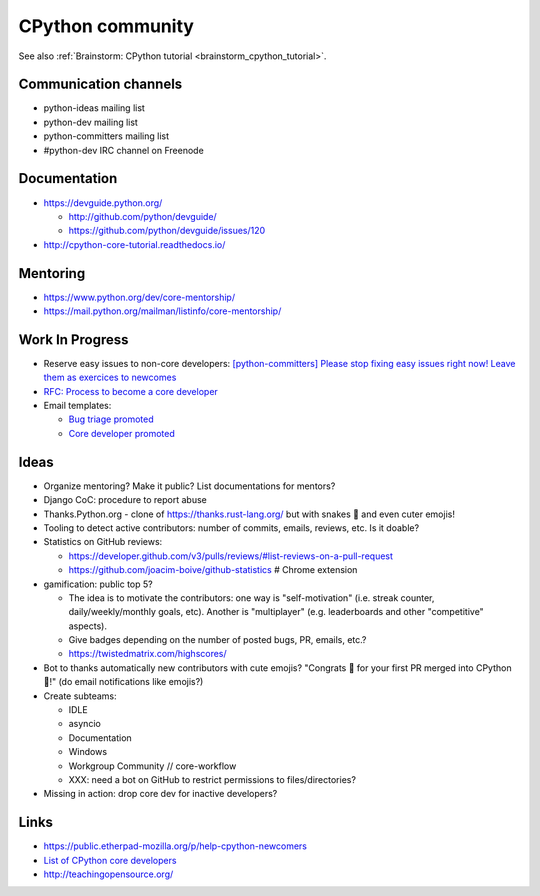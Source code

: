 +++++++++++++++++
CPython community
+++++++++++++++++

See also :ref:`Brainstorm: CPython tutorial <brainstorm_cpython_tutorial>`.

Communication channels
======================

* python-ideas mailing list
* python-dev mailing list
* python-committers mailing list
* #python-dev IRC channel on Freenode

Documentation
=============

* https://devguide.python.org/

  * http://github.com/python/devguide/
  * https://github.com/python/devguide/issues/120

* http://cpython-core-tutorial.readthedocs.io/

Mentoring
=========

* https://www.python.org/dev/core-mentorship/
* https://mail.python.org/mailman/listinfo/core-mentorship/



Work In Progress
================

* Reserve easy issues to non-core developers: `[python-committers] Please stop
  fixing easy issues right now! Leave them as exercices to newcomes
  <https://mail.python.org/pipermail/python-committers/2017-June/004564.html>`_
* `RFC: Process to become a core developer
  <https://github.com/vstinner/misc/blob/master/cpython/pep-core_dev_process.rst>`_
* Email templates:

  * `Bug triage promoted <https://github.com/vstinner/misc/blob/master/cpython/mentor_bug_triage_email.rst>`_
  * `Core developer promoted <https://github.com/vstinner/misc/blob/master/cpython/mentor_core_dev_email.rst>`_

Ideas
=====

* Organize mentoring? Make it public? List documentations for mentors?
* Django CoC: procedure to report abuse
* Thanks.Python.org - clone of https://thanks.rust-lang.org/ but with snakes 🐍
  and even cuter emojis!
* Tooling to detect active contributors: number of commits, emails, reviews,
  etc. Is it doable?
* Statistics on GitHub reviews:

  * https://developer.github.com/v3/pulls/reviews/#list-reviews-on-a-pull-request
  * https://github.com/joacim-boive/github-statistics # Chrome extension

* gamification: public top 5?

  * The idea is to motivate the contributors: one way is "self-motivation"
    (i.e. streak counter, daily/weekly/monthly goals, etc). Another is
    "multiplayer" (e.g. leaderboards and other "competitive" aspects).
  * Give badges depending on the number of posted bugs, PR, emails, etc.?
  * https://twistedmatrix.com/highscores/

* Bot to thanks automatically new contributors with cute emojis? "Congrats 🙌
  for your first PR merged into CPython 🐍!" (do email notifications like
  emojis?)
* Create subteams:

  * IDLE
  * asyncio
  * Documentation
  * Windows
  * Workgroup Community // core-workflow
  * XXX: need a bot on GitHub to restrict permissions to files/directories?

* Missing in action: drop core dev for inactive developers?


Links
=====

* https://public.etherpad-mozilla.org/p/help-cpython-newcomers
* `List of CPython core developers <https://devguide.python.org/developers/>`_
* http://teachingopensource.org/
